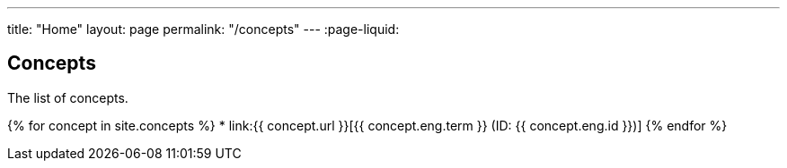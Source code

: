 ---
title: "Home"
layout: page
permalink: "/concepts"
---
:page-liquid:

== Concepts

The list of concepts.

{% for concept in site.concepts %}
* link:{{ concept.url }}[{{ concept.eng.term }} (ID: {{ concept.eng.id }})]
{% endfor %}
